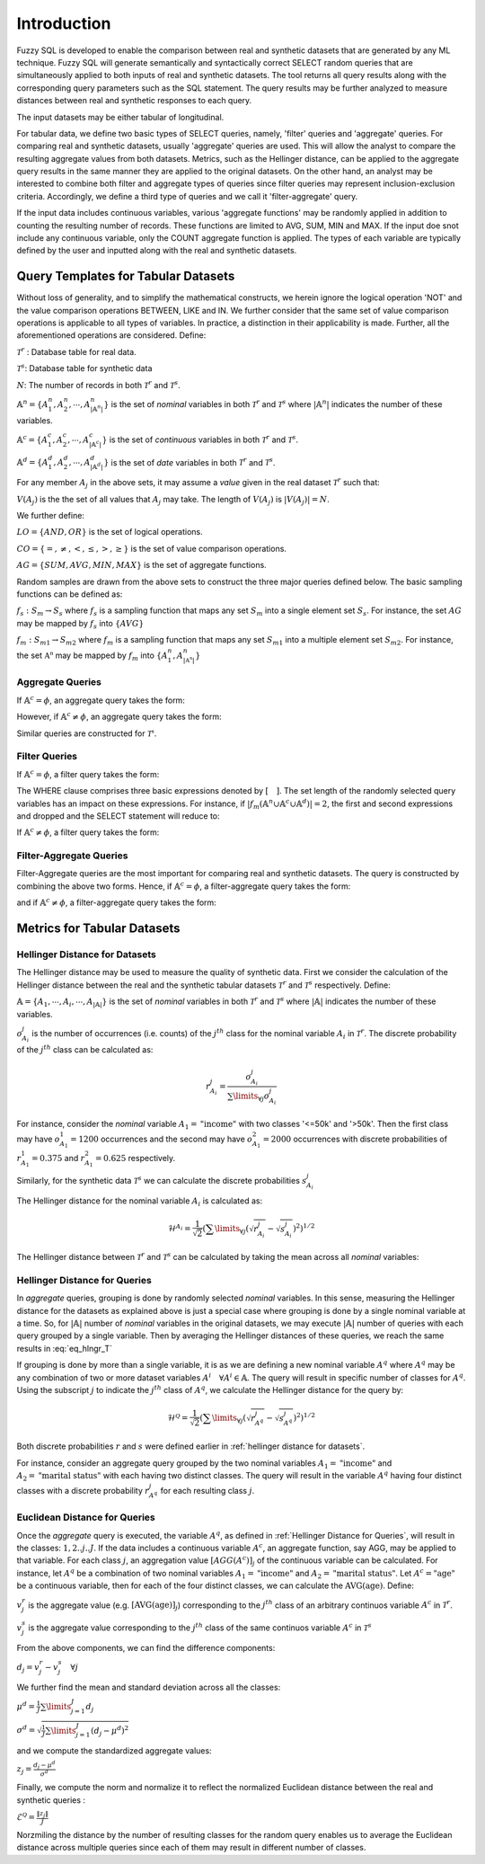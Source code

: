 Introduction
============

Fuzzy SQL is developed to enable the comparison between real and synthetic datasets that are generated by any ML technique. Fuzzy SQL will generate semantically and syntactically correct SELECT random queries that are simultaneously applied to both inputs of real and synthetic datasets. The tool returns all query results along with the corresponding query parameters such as the SQL statement. The query results may be further analyzed to measure distances between real and synthetic responses to each query.

The input datasets may be either tabular of longitudinal. 

For tabular data, we define two basic types of SELECT queries, namely, 'filter' queries and 'aggregate' queries. For comparing real and synthetic datasets, usually 'aggregate' queries are used. This will allow the analyst to compare the resulting aggregate values from both datasets. Metrics, such as the Hellinger distance, can be applied to the aggregate query results in the same manner they are applied to the original datasets. On the other hand, an analyst may be interested to combine both filter and aggregate types of queries since filter queries may represent inclusion-exclusion criteria. Accordingly, we define a third type of queries and we call it 'filter-aggregate' query.  

If the input data includes continuous variables, various 'aggregate functions' may be randomly applied in addition to counting the resulting number of records. These functions are limited to AVG, SUM, MIN and MAX. If the input doe snot include any continuous variable, only the COUNT aggregate function is applied. The types of each variable are typically defined by the user and inputted along with the real and synthetic datasets.   


Query Templates for Tabular Datasets
------------------------------------
Without loss of generality, and to simplify the mathematical constructs, we herein ignore the logical operation 'NOT' and the value comparison operations  BETWEEN, LIKE and IN. We further consider that the same set of value comparison operations is applicable to all types of variables. In practice, a distinction in their applicability is made. Further, all the aforementioned operations are considered. Define:

:math:`\mathcal{T}^r` : Database table for real data.

:math:`\mathcal{T}^s`: Database table for synthetic data

:math:`N`: The number of records in both :math:`\mathcal{T}^r` and :math:`\mathcal{T}^s`.

:math:`\mathbb{A}^n=\{A^n_1,A^n_2, \cdots, A^n_{|\mathbb{A}^n|}\}` is the set of *nominal* variables in both :math:`\mathcal{T}^r` and :math:`\mathcal{T}^s` where :math:`|\mathbb{A}^n|` indicates the number of these variables.


:math:`\mathbb{A}^c=\{A^c_1,A^c_2, \cdots, A^c_{|\mathbb{A}^c|}\}` is the set of *continuous* variables in both :math:`\mathcal{T}^r` and :math:`\mathcal{T}^s`.

:math:`\mathbb{A}^d=\{A^d_1,A^d_2, \cdots, A^d_{|\mathbb{A}^d|}\}` is the set of *date* variables in both :math:`\mathcal{T}^r` and :math:`\mathcal{T}^s`.

For any member :math:`A_j` in the above sets, it may assume a *value* given in the real dataset :math:`\mathcal{T}^r` such that: 

:math:`V(A_j)` is the the set of all values that :math:`A_j` may take. The length of :math:`V(A_j)` is :math:`|V(A_j)|=N`.

We further define:

:math:`LO=\{AND, OR\}` is the set of logical operations.

:math:`CO=\{=, \ne,<,\leq, >,\geq \}` is the set of value comparison operations. 

:math:`AG=\{SUM, AVG, MIN, MAX\}` is the set of aggregate functions.

Random samples are drawn from the above sets to construct the three major queries defined below. The basic sampling functions can be defined as:

:math:`f_s: S_m \rightarrow S_s` where :math:`f_s` is a sampling function that maps any set :math:`S_m` into a single element set :math:`S_s`. For instance, the set :math:`AG` may be mapped by :math:`f_s` into :math:`\{AVG\}`

:math:`f_m: S_{m1} \rightarrow S_{m2}` where :math:`f_m` is a sampling function that maps any set :math:`S_{m1}` into a multiple element set :math:`S_{m2}`. For instance, the set :math:`\mathbb{A^n}` may be mapped by :math:`f_m` into :math:`\{A^n_1, A^n_{|\mathbb{A^n}|}\}`

Aggregate Queries
~~~~~~~~~~~~~~~~~
If :math:`\mathbb{A}^c = \phi`, an aggregate query takes the form:

.. math::
    :nowrap:

    \begin{flalign}
    \nonumber
    \text{SELECT} \quad & f_m(\mathbb{A}^n) \text{, COUNT(*)} &&\\\nonumber
    \text{FROM} \quad & \mathcal{T}^r &&\\\nonumber
    \text{GROUP BY} \quad & f_m(\mathbb{A}^n)
    \end{flalign}

However, if :math:`\mathbb{A}^c \ne \phi`, an aggregate query takes the form:

.. math::
    :nowrap:

    \begin{flalign}
    \nonumber
    \text{SELECT} \quad & f_m(\mathbb{A}^n), f_s(AG)(f_s(\mathbb{A}^c)) \text{, COUNT(*)} &&\\\nonumber
    \text{FROM} \quad & \mathcal{T}^r &&\\\nonumber
    \text{GROUP BY} \quad & f_m(\mathbb{A}^n)
    \end{flalign}

Similar queries are constructed for :math:`\mathcal{T^s}`.

Filter Queries
~~~~~~~~~~~~~~

If :math:`\mathbb{A}^c = \phi`, a filter query takes the form:

.. math::
   :nowrap:

    \begin{flalign}
    \nonumber
    \text{SELECT} \quad  & * &&\\\nonumber
    \text{FROM}   \quad  & \mathcal{T}^r &&\\\nonumber
    \text{WHERE}  \quad  & [f_s(\mathbb{A}^n \cup \mathbb{A}^c \cup \mathbb{A}^d) \quad f_s(CO) \quad f_s(V(f_s(\mathbb{A}^n \cup \mathbb{A}^c \cup \mathbb{A}^d )))] &&\\\nonumber
                         & [f_s(LO)] &&\\\nonumber
                         & [(f_s(\mathbb{A}^n \cup \mathbb{A}^c \cup \mathbb{A}^d) \quad f_s(CO) \quad f_s(V(f_s(\mathbb{A}^n \cup \mathbb{A}^c \cup \mathbb{A}^d ))) &&\\\nonumber
                         & f_s(LO) \quad f_s(\mathbb{A}^n \cup \mathbb{A}^c \cup \mathbb{A}^d) \quad f_s(CO) \quad f_s(V(f_s(\mathbb{A}^n \cup \mathbb{A}^c \cup \mathbb{A}^d ))))] &&\\\nonumber
                         & \cdots
    \end{flalign}

The WHERE clause comprises three basic expressions denoted by :math:`[\quad ]`. The set length of the randomly selected query variables has an impact on these expressions. For instance, if :math:`|f_m(\mathbb{A}^n \cup \mathbb{A}^c \cup \mathbb{A}^d)|=2`, the first and second expressions and dropped and the SELECT statement will reduce to:

.. math::
   :nowrap:

    \begin{flalign}
    \nonumber
    \text{SELECT} \quad  & * &&\\\nonumber
    \text{FROM}   \quad  & \mathcal{T}^r &&\\\nonumber
    \text{WHERE}  \quad  & [(f_s(\mathbb{A}^n \cup \mathbb{A}^c \cup \mathbb{A}^d) \quad f_s(CO) \quad f_s(V(f_s(\mathbb{A}^n \cup \mathbb{A}^c \cup \mathbb{A}^d ))) &&\\\nonumber
                         & f_s(LO) \quad f_s(\mathbb{A}^n \cup \mathbb{A}^c \cup \mathbb{A}^d) \quad f_s(CO) \quad f_s(V(f_s(\mathbb{A}^n \cup \mathbb{A}^c \cup \mathbb{A}^d ))))]
    \end{flalign}


If :math:`\mathbb{A}^c \ne \phi`, a filter query takes the form:

.. math::
   :nowrap:

    \begin{flalign}
    \nonumber
    \text{SELECT} \quad  & f_s(AG)(f_s(\mathbb{A}^c)) \text{, COUNT(*)} &&\\\nonumber
    \text{FROM}   \quad  & \mathcal{T}^r &&\\\nonumber
    \text{WHERE}  \quad  & [f_s(\mathbb{A}^n \cup \mathbb{A}^c \cup \mathbb{A}^d) \quad f_s(CO) \quad f_s(V(f_s(\mathbb{A}^n \cup \mathbb{A}^c \cup \mathbb{A}^d )))] &&\\\nonumber
                         & [f_s(LO)] &&\\\nonumber
                         & [(f_s(\mathbb{A}^n \cup \mathbb{A}^c \cup \mathbb{A}^d) \quad f_s(CO) \quad f_s(V(f_s(\mathbb{A}^n \cup \mathbb{A}^c \cup \mathbb{A}^d ))) &&\\\nonumber
                         & f_s(LO) \quad f_s(\mathbb{A}^n \cup \mathbb{A}^c \cup \mathbb{A}^d) \quad f_s(CO) \quad f_s(V(f_s(\mathbb{A}^n \cup \mathbb{A}^c \cup \mathbb{A}^d ))))] &&\\\nonumber
                         & \cdots
    \end{flalign}


Filter-Aggregate Queries
~~~~~~~~~~~~~~~~~~~~~~~~
Filter-Aggregate queries are the most important for comparing real and synthetic datasets. The query is constructed by combining the above two forms. Hence, if :math:`\mathbb{A}^c = \phi`, a filter-aggregate query takes the form: 

.. math::
    :nowrap:

    \begin{flalign}
    \nonumber
    \text{SELECT} \quad & f_m(\mathbb{A}^n) \text{, COUNT(*)} &&\\\nonumber
    \text{FROM} \quad & \mathcal{T}^r &&\\\nonumber
    \text{WHERE}  \quad  & [f_s(\mathbb{A}^n \cup \mathbb{A}^c \cup \mathbb{A}^d) \quad f_s(CO) \quad f_s(V(f_s(\mathbb{A}^n \cup \mathbb{A}^c \cup \mathbb{A}^d )))] &&\\\nonumber
                        & [f_s(LO)] &&\\\nonumber
                        & [(f_s(\mathbb{A}^n \cup \mathbb{A}^c \cup \mathbb{A}^d) \quad f_s(CO) \quad f_s(V(f_s(\mathbb{A}^n \cup \mathbb{A}^c \cup \mathbb{A}^d ))) &&\\\nonumber
                        & f_s(LO) \quad f_s(\mathbb{A}^n \cup \mathbb{A}^c \cup \mathbb{A}^d) \quad f_s(CO) \quad f_s(V(f_s(\mathbb{A}^n \cup \mathbb{A}^c \cup \mathbb{A}^d ))))] &&\\\nonumber
                        & \cdots &&\\\nonumber
    \text{GROUP BY} \quad & f_m(\mathbb{A}^n)
    \end{flalign}


and if :math:`\mathbb{A}^c \ne \phi`, a filter-aggregate query takes the form:

.. math::
    :nowrap:

    \begin{flalign}
    \nonumber
    \text{SELECT} \quad & f_m(\mathbb{A}^n), f_s(AG)(f_s(\mathbb{A}^c)) \text{, COUNT(*)} &&\\\nonumber
    \text{FROM}   \quad & \mathcal{T}^r &&\\\nonumber
    \text{WHERE}  \quad  & [f_s(\mathbb{A}^n \cup \mathbb{A}^c \cup \mathbb{A}^d) \quad f_s(CO) \quad f_s(V(f_s(\mathbb{A}^n \cup \mathbb{A}^c \cup \mathbb{A}^d )))] &&\\\nonumber
                        & [f_s(LO)] &&\\\nonumber
                        & [(f_s(\mathbb{A}^n \cup \mathbb{A}^c \cup \mathbb{A}^d) \quad f_s(CO) \quad f_s(V(f_s(\mathbb{A}^n \cup \mathbb{A}^c \cup \mathbb{A}^d ))) &&\\\nonumber
                        & f_s(LO) \quad f_s(\mathbb{A}^n \cup \mathbb{A}^c \cup \mathbb{A}^d) \quad f_s(CO) \quad f_s(V(f_s(\mathbb{A}^n \cup \mathbb{A}^c \cup \mathbb{A}^d ))))] &&\\\nonumber
                        & \cdots &&\\\nonumber
    \text{GROUP BY} \quad & f_m(\mathbb{A}^n)
    \end{flalign}

Metrics for Tabular Datasets
----------------------------

.. _Hellinger Distance for Datasets:

Hellinger Distance for Datasets
~~~~~~~~~~~~~~~~~~~~~~~~~~~~~~~

The Hellinger distance may be used to measure the quality of synthetic data. First we consider the calculation of the Hellinger distance between the real and the synthetic tabular datasets :math:`\mathcal{T}^r` and :math:`\mathcal{T}^s` respectively. Define:

:math:`\mathbb{A}=\{A_1, \cdots,A_i, \cdots, A_{|\mathbb{A}|}\}` is the set of *nominal* variables in both :math:`\mathcal{T}^r` and :math:`\mathcal{T}^s` where :math:`|\mathbb{A}|` indicates the number of these variables.

:math:`o^j_{A_i}` is the number of occurrences (i.e. counts) of the :math:`j^{th}` class for the nominal variable :math:`A_i` in :math:`\mathcal{T}^r`. The discrete probability of the :math:`j^{th}` class can be calculated as:

.. math:: 

    r^j_{A_i}=\frac{o^j_{A_i}}{\sum\limits_{\forall j} o^j_{A_i}}


For instance, consider the *nominal* variable :math:`A_1=\text{"income"}` with two classes '<=50k' and '>50k'. Then the first class may have :math:`o^1_{A_1}=1200` occurrences and the second may have :math:`o^2_{A_1}=2000` occurrences with discrete probabilities of :math:`r^1_{A_1}=0.375` and :math:`r^2_{A_1}=0.625` respectively. 

Similarly, for the synthetic data :math:`\mathcal{T}^s` we can calculate the discrete probabilities :math:`s^j_{A_i}` 

The Hellinger distance for the nominal variable :math:`A_i`  is calculated as:

.. math:: 

    \mathcal{H}^{A_i}=\frac{1}{\sqrt{2}}\left(\sum\limits_{\forall j}\left(\sqrt{r^j_{A_i}}-\sqrt{s^j_{A_i}}\right)^2\right)^{1 / 2}

The Hellinger distance between :math:`\mathcal{T}^r` and :math:`\mathcal{T}^s` can be calculated  by taking the mean across all *nominal* variables:

.. math:: 
    :label: eq_hlngr_T

    \mathcal{H}^{\mathcal{T}}=\frac{1}{|\mathbb{A}|} \sum_{i=1}^{|\mathbb{A}|} \mathcal{H}^{A_i}

.. _Hellinger Distance for Queries:

Hellinger Distance for Queries
~~~~~~~~~~~~~~~~~~~~~~~~~~~~~~~

In *aggregate* queries, grouping is done by randomly selected *nominal* variables. In this sense, measuring the Hellinger distance for the  datasets as explained above is just a special case where grouping is done by a single nominal variable at a time. So, for :math:`|\mathbb{A}|` number of *nominal* variables in the original datasets, we may execute :math:`|\mathbb{A}|` number of queries with each query grouped by a single variable. Then by averaging the Hellinger distances of these queries, we reach the same results in :eq:`eq_hlngr_T`

If grouping is done by more than a single variable, it is as we are defining a new nominal variable :math:`A^q` where :math:`A^q` may be any combination of two or more dataset variables :math:`A^i \quad \forall A^i \in \mathbb{A}`. The query will result in specific number of classes for :math:`A^q`. Using the subscript :math:`j` to indicate the :math:`j^{th}` class of :math:`A^q`, we calculate the Hellinger distance for the query by:

.. math:: 

    \mathcal{H}^{\mathcal{Q}}=\frac{1}{\sqrt{2}}\left(\sum\limits_{\forall j}\left(\sqrt{r^j_{A^q}}-\sqrt{s^j_{A^q}}\right)^2\right)^{1 / 2}

Both discrete probabilities :math:`r` and :math:`s` were defined earlier in  :ref:`hellinger distance for datasets`.

For instance, consider an aggregate query grouped by the two nominal variables :math:`A_1=\text{"income"}` and :math:`A_2=\text{"marital status"}` with each having two distinct classes. The query will result in the variable :math:`A^q` having four distinct classes with a discrete probability :math:`r_{A^q}^j` for each resulting class :math:`j`.

Euclidean Distance for Queries
~~~~~~~~~~~~~~~~~~~~~~~~~~~~~~~

Once the *aggregate* query is executed, the variable :math:`A^q`, as defined in :ref:`Hellinger Distance for Queries`, will result in the classes: :math:`1,2..j..J`.  If the data includes a continuous variable :math:`A^c`, an aggregate function, say AGG, may be applied to that variable. For each class :math:`j`, an aggregation value :math:`[AGG(A^c)]_j` of the continuous variable can be calculated. For instance, let :math:`A^q` be a combination of two nominal variables :math:`A_1=\text{"income"}` and :math:`A_2=\text{"marital status"}`. Let :math:`A^c=\text{"age"}` be a continuous variable, then for each of the four distinct classes, we can calculate the :math:`\text{AVG}(\text{age})`. Define:

:math:`v^r_j` is the aggregate value (e.g. :math:`[\text{AVG}(\text{age})]_j`) corresponding to the :math:`j^{th}` class of an arbitrary continuos variable :math:`A^c` in :math:`\mathcal{T}^r`.

:math:`v^s_j` is the aggregate value corresponding to the :math:`j^{th}` class of the same continuos variable :math:`A^c` in :math:`\mathcal{T}^s` 

From the above components, we can find the difference components:

:math:`d_j=v^r_j-v^s_j \quad \forall j`

We further find the mean and standard deviation across all the classes:

:math:`\mu^d=\frac{1}{J} \sum\limits_{j=1}^J d_j`

:math:`\sigma^d=\sqrt{\frac{1}{J}\sum\limits_{j=1}^J (d_j-\mu^d)^2}`

and we compute the standardized aggregate values:

:math:`z_j =\frac{d_j-\mu^d}{\sigma^d}`

Finally, we compute the norm and normalize it to reflect the normalized Euclidean distance between the real and synthetic queries :

:math:`\mathcal{E}^\mathcal{Q}=\frac{\|z_j\|}{J}`

Norzmiling the distance by the number of resulting classes for the random query enables us to average the Euclidean distance across multiple queries since each of them may result in different number of classes. 






